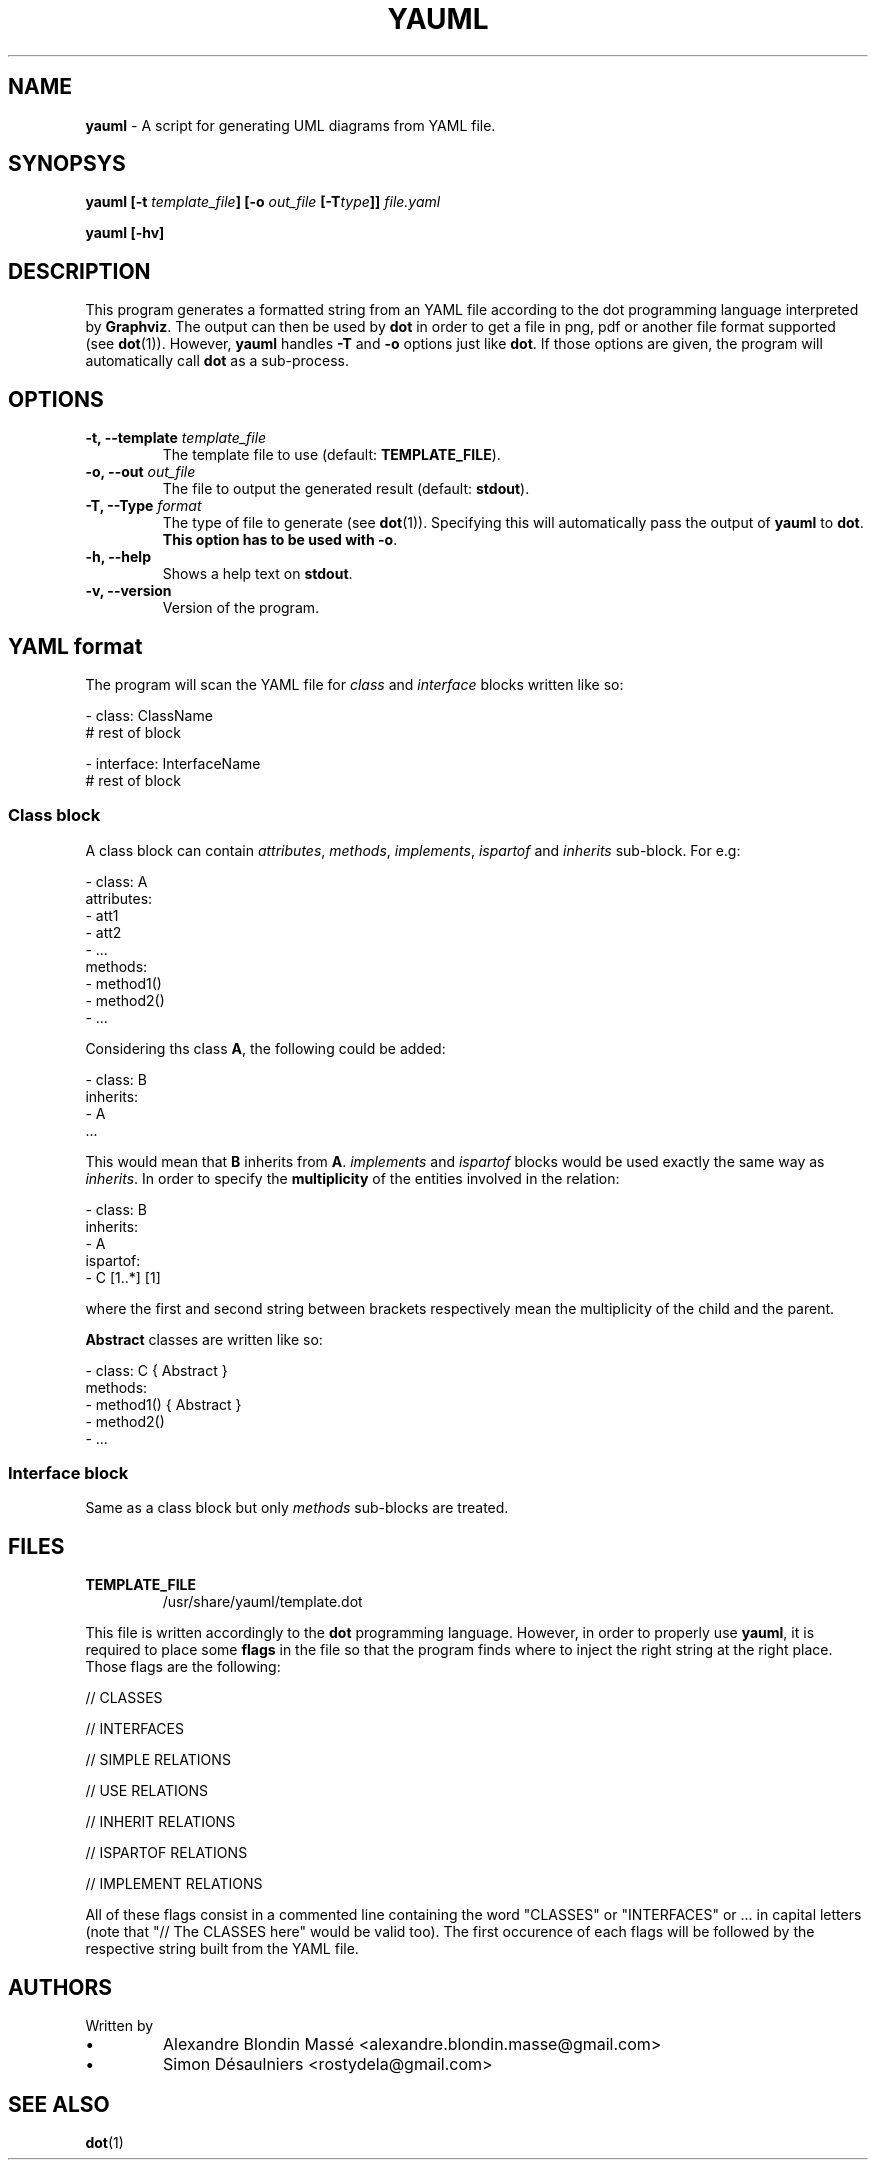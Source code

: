.TH YAUML 1 2013-09-05

.SH NAME
.B yauml
- A script for generating UML diagrams from YAML file.

.SH SYNOPSYS
.B yauml [-t \fItemplate_file\fP] [-o \fIout_file\fP [-T\fItype\fP]] \fIfile.yaml\fP

.B yauml [-hv]

.\" DESCRIPTION
.SH DESCRIPTION
This program generates a formatted string from an YAML file according to the dot programming language interpreted 
by \fBGraphviz\fP. The output can then be used by \fBdot\fP in order to get a file in png, pdf or 
another file format supported (see \fBdot\fP(1)). However, \fByauml\fP handles \fB-T\fP and \fB-o\fP options just
like \fBdot\fP. If those options are given, the program will automatically call \fBdot\fP as a sub-process.

.\" OPTIONS
.SH OPTIONS

.TP
\fB-t, --template\fP \fItemplate_file\fP
The template file to use (default: \fBTEMPLATE_FILE\fP).
.TP
\fB-o, --out\fP \fIout_file\fP
The file to output the generated result (default: \fBstdout\fP).
.TP
\fB-T, --Type\fP \fIformat\fP
The type of file to generate (see \fBdot\fP(1)). Specifying this will automatically pass the output 
of \fByauml\fP to \fBdot\fP. \fBThis option has to be used with -o\fP.
.TP
\fB-h, --help\fP
Shows a help text on \fBstdout\fP.
.TP
\fB-v, --version\fP
Version of the program.

\" YAML format
.SH YAML format
The program will scan the YAML file for \fIclass\fP and \fIinterface\fP blocks written like so:

.EE 
    - class: ClassName
      # rest of block

    - interface: InterfaceName
      # rest of block

.SS Class block
A class block can contain \fIattributes\fP, \fImethods\fP, \fIimplements\fP, \fIispartof\fP and \fIinherits\fP sub-block.
For e.g:

.EE
    - class: A
      attributes:
      - att1
      - att2
      - ...
      methods:
      - method1()
      - method2()
      - ...
.P
Considering ths class \fBA\fP, the following could be added:

.EE
    - class: B
      inherits:
      - A
      ...
.P
This would mean that \fBB\fP inherits from \fBA\fP. \fIimplements\fP and \fIispartof\fP 
blocks would be used exactly the same way as \fIinherits\fP. In order to specify the
\fBmultiplicity\fP of the entities involved in the relation:

.EE
    - class: B
    inherits:
    - A
    ispartof:
    - C [1..*] [1]
.P
where the first and second string between brackets respectively mean the multiplicity of
the child and the parent.

\fBAbstract\fP classes are written like so:

.EE
    - class: C { Abstract }
      methods:
      - method1() { Abstract }
      - method2()
      - ...

.SS Interface block
Same as a class block but only \fImethods\fP sub-blocks are treated.

.\" FILES
.SH FILES
.TP
\fBTEMPLATE_FILE\fP
/usr/share/yauml/template.dot

.P
This file is written accordingly to the \fBdot\fP programming language. However, in order to properly use \fByauml\fP,
it is required to place some \fBflags\fP in the file so that the program finds where to inject the right string at the right
place. Those flags are the following:

.EE
    // CLASSES
    
    // INTERFACES
    
    // SIMPLE RELATIONS
    
    // USE RELATIONS
    
    // INHERIT RELATIONS
    
    // ISPARTOF RELATIONS
    
    // IMPLEMENT RELATIONS
    
    \" INSERT ALL FLAGS HERE

.P
All of these flags consist in a commented line containing the word "CLASSES" or "INTERFACES" or ...  
in capital letters (note that "// The CLASSES here" would be valid too). The first occurence of
each flags will be followed by the respective string built from the YAML file.

.\" FILES
.SH AUTHORS
.TP
Written by
.IP \(bu
.\} 
Alexandre Blondin Massé <alexandre.blondin.masse@gmail.com>
.IP \(bu
.\} 
Simon Désaulniers <rostydela@gmail.com>

.\" SEE ALSO
.SH SEE ALSO
\fBdot\fP(1)
